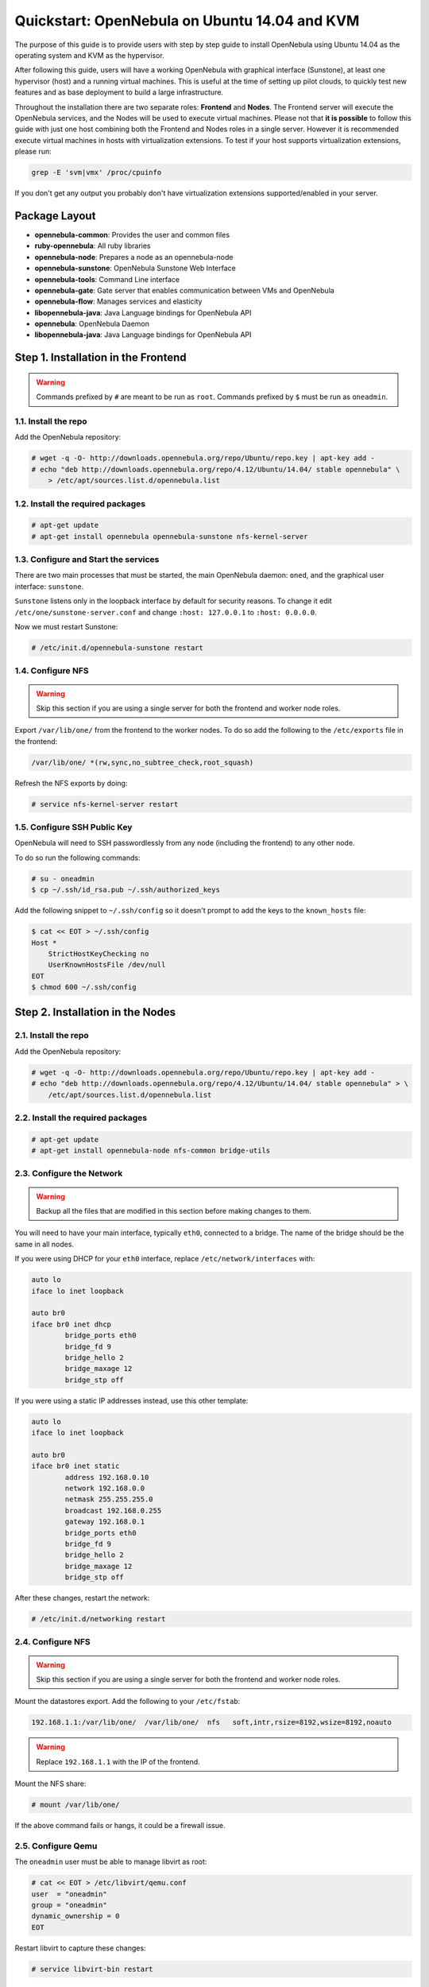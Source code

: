 .. _qs_ubuntu_kvm:

==============================================
Quickstart: OpenNebula on Ubuntu 14.04 and KVM
==============================================

The purpose of this guide is to provide users with step by step guide to install OpenNebula using Ubuntu 14.04 as the operating system and KVM as the hypervisor.

After following this guide, users will have a working OpenNebula with graphical interface (Sunstone), at least one hypervisor (host) and a running virtual machines. This is useful at the time of setting up pilot clouds, to quickly test new features and as base deployment to build a large infrastructure.

Throughout the installation there are two separate roles: **Frontend** and **Nodes**. The Frontend server will execute the OpenNebula services, and the Nodes will be used to execute virtual machines. Please not that **it is possible** to follow this guide with just one host combining both the Frontend and Nodes roles in a single server. However it is recommended execute virtual machines in hosts with virtualization extensions. To test if your host supports virtualization extensions, please run:

.. code::

    grep -E 'svm|vmx' /proc/cpuinfo

If you don't get any output you probably don't have virtualization extensions supported/enabled in your server.

Package Layout
==============

-  **opennebula-common**: Provides the user and common files
-  **ruby-opennebula**: All ruby libraries
-  **opennebula-node**: Prepares a node as an opennebula-node
-  **opennebula-sunstone**: OpenNebula Sunstone Web Interface
-  **opennebula-tools**: Command Line interface
-  **opennebula-gate**: Gate server that enables communication between VMs and OpenNebula
-  **opennebula-flow**: Manages services and elasticity
-  **libopennebula-java**: Java Language bindings for OpenNebula API
-  **opennebula**: OpenNebula Daemon
-  **libopennebula-java**: Java Language bindings for OpenNebula API

Step 1. Installation in the Frontend
====================================

.. warning:: Commands prefixed by ``#`` are meant to be run as ``root``. Commands prefixed by ``$`` must be run as ``oneadmin``.

1.1. Install the repo
---------------------

Add the OpenNebula repository:

.. code::

    # wget -q -O- http://downloads.opennebula.org/repo/Ubuntu/repo.key | apt-key add -
    # echo "deb http://downloads.opennebula.org/repo/4.12/Ubuntu/14.04/ stable opennebula" \
        > /etc/apt/sources.list.d/opennebula.list

1.2. Install the required packages
----------------------------------

.. code::

    # apt-get update
    # apt-get install opennebula opennebula-sunstone nfs-kernel-server

1.3. Configure and Start the services
-------------------------------------

There are two main processes that must be started, the main OpenNebula daemon: ``oned``, and the graphical user interface: ``sunstone``.

``Sunstone`` listens only in the loopback interface by default for security reasons. To change it edit ``/etc/one/sunstone-server.conf`` and change ``:host: 127.0.0.1`` to ``:host: 0.0.0.0``.

Now we must restart Sunstone:

.. code::

    # /etc/init.d/opennebula-sunstone restart

1.4. Configure NFS
------------------

.. warning:: Skip this section if you are using a single server for both the frontend and worker node roles.

Export ``/var/lib/one/`` from the frontend to the worker nodes. To do so add the following to the ``/etc/exports`` file in the frontend:

.. code::

    /var/lib/one/ *(rw,sync,no_subtree_check,root_squash)

Refresh the NFS exports by doing:

.. code::

    # service nfs-kernel-server restart

1.5. Configure SSH Public Key
-----------------------------

OpenNebula will need to SSH passwordlessly from any node (including the frontend) to any other node.

To do so run the following commands:

.. code::

    # su - oneadmin
    $ cp ~/.ssh/id_rsa.pub ~/.ssh/authorized_keys

Add the following snippet to ``~/.ssh/config`` so it doesn't prompt to add the keys to the ``known_hosts`` file:

.. code::

    $ cat << EOT > ~/.ssh/config
    Host *
        StrictHostKeyChecking no
        UserKnownHostsFile /dev/null
    EOT
    $ chmod 600 ~/.ssh/config

Step 2. Installation in the Nodes
=================================

2.1. Install the repo
---------------------

Add the OpenNebula repository:

.. code::

    # wget -q -O- http://downloads.opennebula.org/repo/Ubuntu/repo.key | apt-key add -
    # echo "deb http://downloads.opennebula.org/repo/4.12/Ubuntu/14.04/ stable opennebula" > \
        /etc/apt/sources.list.d/opennebula.list

2.2. Install the required packages
----------------------------------

.. code::

    # apt-get update
    # apt-get install opennebula-node nfs-common bridge-utils

2.3. Configure the Network
--------------------------

.. warning:: Backup all the files that are modified in this section before making changes to them.

You will need to have your main interface, typically ``eth0``, connected to a bridge. The name of the bridge should be the same in all nodes.

If you were using DHCP for your ``eth0`` interface, replace ``/etc/network/interfaces`` with:

.. code::

    auto lo
    iface lo inet loopback

    auto br0
    iface br0 inet dhcp
            bridge_ports eth0
            bridge_fd 9
            bridge_hello 2
            bridge_maxage 12
            bridge_stp off

If you were using a static IP addresses instead, use this other template:

.. code::

    auto lo
    iface lo inet loopback

    auto br0
    iface br0 inet static
            address 192.168.0.10
            network 192.168.0.0
            netmask 255.255.255.0
            broadcast 192.168.0.255
            gateway 192.168.0.1
            bridge_ports eth0
            bridge_fd 9
            bridge_hello 2
            bridge_maxage 12
            bridge_stp off

After these changes, restart the network:

.. code::

    # /etc/init.d/networking restart

2.4. Configure NFS
------------------

.. warning:: Skip this section if you are using a single server for both the frontend and worker node roles.

Mount the datastores export. Add the following to your ``/etc/fstab``:

.. code::

    192.168.1.1:/var/lib/one/  /var/lib/one/  nfs   soft,intr,rsize=8192,wsize=8192,noauto

.. warning:: Replace ``192.168.1.1`` with the IP of the frontend.

Mount the NFS share:

.. code::

    # mount /var/lib/one/

If the above command fails or hangs, it could be a firewall issue.

2.5. Configure Qemu
-------------------

The ``oneadmin`` user must be able to manage libvirt as root:

.. code::

    # cat << EOT > /etc/libvirt/qemu.conf
    user  = "oneadmin"
    group = "oneadmin"
    dynamic_ownership = 0
    EOT

Restart libvirt to capture these changes:

.. code::

    # service libvirt-bin restart

Step 3. Basic Usage
===================

.. warning:: All the operations in this section can be done using Sunstone instead of the command line. Point your browser to: ``http://frontend:9869``.

The default password for the ``oneadmin`` user can be found in ``~/.one/one_auth`` which is randomly generated on every installation.

|image1|

To interact with OpenNebula, you have to do it from the ``oneadmin`` account in the frontend. We will assume all the following commands are performed from that account. To login as ``oneadmin`` execute ``su - oneadmin``.

3.1. Adding a Host
------------------

To start running VMs, you should first register a worker node for OpenNebula.

Issue this command for each one of your nodes. Replace ``localhost`` with your node's hostname.

.. code::

    $ onehost create localhost -i kvm -v kvm -n dummy

Run ``onehost list`` until it's set to on. If it fails you probably have something wrong in your ssh configuration. Take a look at ``/var/log/one/oned.log``.

3.2. Adding virtual resources
-----------------------------

Once it's working you need to create a network, an image and a virtual machine template.

To create networks, we need to create first a network template file ``mynetwork.one`` that contains:

.. code::

    NAME = "private"

    BRIDGE = br0

    AR = [
        TYPE = IP4,
        IP = 192.168.0.100,
        SIZE = 3
    ]

.. warning:: Replace the address range with free IPs in your host's network. You can add more than one address range.

Now we can move ahead and create the resources in OpenNebula:

.. code::

    $ onevnet create mynetwork.one

    $ oneimage create --name "CentOS-6.5_x86_64" \
        --path "http://appliances.c12g.com/CentOS-6.5/centos6.5.qcow2.gz" \
        --driver qcow2 \
        --datastore default

    $ onetemplate create --name "CentOS-6.5" --cpu 1 --vcpu 1 --memory 512 \
        --arch x86_64 --disk "CentOS-6.5_x86_64" --nic "private" --vnc \
        --ssh

You will need to wait until the image is ready to be used. Monitor its state by running ``oneimage list``.

In order to dynamically add ssh keys to Virtual Machines we must add our ssh key to the user template, by editing the user template:

.. code::

    $ EDITOR=vi oneuser update oneadmin

Add a new line like the following to the template:

.. code::

    SSH_PUBLIC_KEY="ssh-dss AAAAB3NzaC1kc3MAAACBANBWTQmm4Gt..."

Substitute the value above with the output of ``cat ~/.ssh/id_dsa.pub``.

3.3. Running a Virtual Machine
------------------------------

To run a Virtual Machine, you will need to instantiate a template:

.. code::

    $ onetemplate instantiate "CentOS-6.5" --name "My Scratch VM"

Execute ``onevm list`` and watch the virtual machine going from PENDING to PROLOG to RUNNING. If the vm fails, check the reason in the log: ``/var/log/one/<VM_ID>/vm.log``.

Further information
===================

-  :ref:`Planning the Installation <plan>`
-  :ref:`Installing the Software <ignc>`
-  `FAQs. Good for troubleshooting <http://wiki.opennebula.org/faq>`__
-  :ref:`Main Documentation <entry_point>`

.. |image1| image:: /images/admin_view.png
